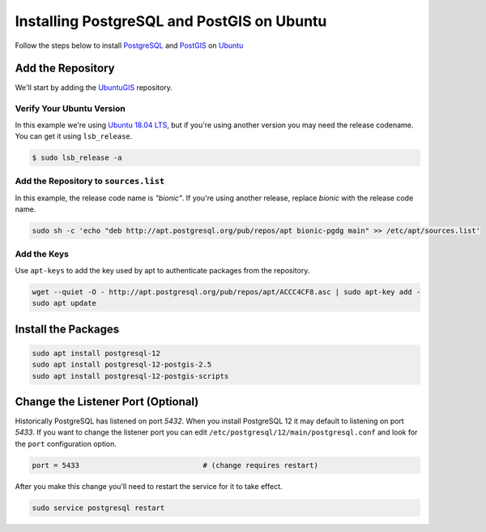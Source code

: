 .. _install_postgis_ubuntu:

Installing PostgreSQL and PostGIS on Ubuntu
===========================================

Follow the steps below to install `PostgreSQL <https://www.postgresql.org/>`_
and `PostGIS <http://postgis.org/>`_ on `Ubuntu <https://www.ubuntu.com/>`_

Add the Repository
------------------

We'll start by adding the `UbuntuGIS <https://wiki.ubuntu.com/UbuntuGIS>`_
repository.

Verify Your Ubuntu Version
^^^^^^^^^^^^^^^^^^^^^^^^^^

In this example we're using
`Ubuntu 18.04 LTS <http://releases.ubuntu.com/18.04/>`_, but if you're
using another version you may need the release codename.  You can get it
using ``lsb_release``.

.. code-block:: sh

    $ sudo lsb_release -a

.. code-block:: coq
    :emphasize-lines: 5

    No LSB modules are available.
    Distributor ID:	Ubuntu
    Description:	Ubuntu 18.04 LTS
    Release:	18.04
    Codename:	bionic

Add the Repository to ``sources.list``
^^^^^^^^^^^^^^^^^^^^^^^^^^^^^^^^^^^^^^

In this example, the release code name is *"bionic"*.  If you're using another
release, replace *bionic* with the release code name.

.. code-block::

    sudo sh -c 'echo "deb http://apt.postgresql.org/pub/repos/apt bionic-pgdg main" >> /etc/apt/sources.list'


Add the Keys
^^^^^^^^^^^^

Use ``apt-keys`` to add the key used by apt to authenticate packages from the
repository.

.. code-block:: sh

    wget --quiet -O - http://apt.postgresql.org/pub/repos/apt/ACCC4CF8.asc | sudo apt-key add -
    sudo apt update


Install the Packages
--------------------

.. code-block:: sh

    sudo apt install postgresql-12
    sudo apt install postgresql-12-postgis-2.5
    sudo apt install postgresql-12-postgis-scripts

Change the Listener Port (Optional)
-----------------------------------

Historically PostgreSQL has listened on port *5432*.  When you install
PostgreSQL 12 it may default to listening on port *5433*.  If you want to
change the listener port you can edit
``/etc/postgresql/12/main/postgresql.conf`` and look for the ``port``
configuration option.

.. code-block:: ini

    port = 5433                             # (change requires restart)

After you make this change you'll need to restart the service for it to take
effect.

.. code-block::

    sudo service postgresql restart
